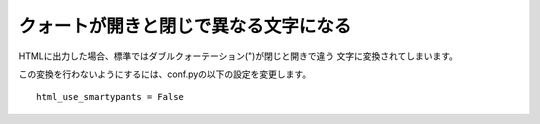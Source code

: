 .. index:: conf.py;smaprtypants

クォートが開きと閉じで異なる文字になる
--------------------------------------------------------------------

HTMLに出力した場合、標準ではダブルクォーテーション(")が閉じと開きで違う
文字に変換されてしまいます。

この変換を行わないようにするには、conf.pyの以下の設定を変更します。

::

  html_use_smartypants = False


